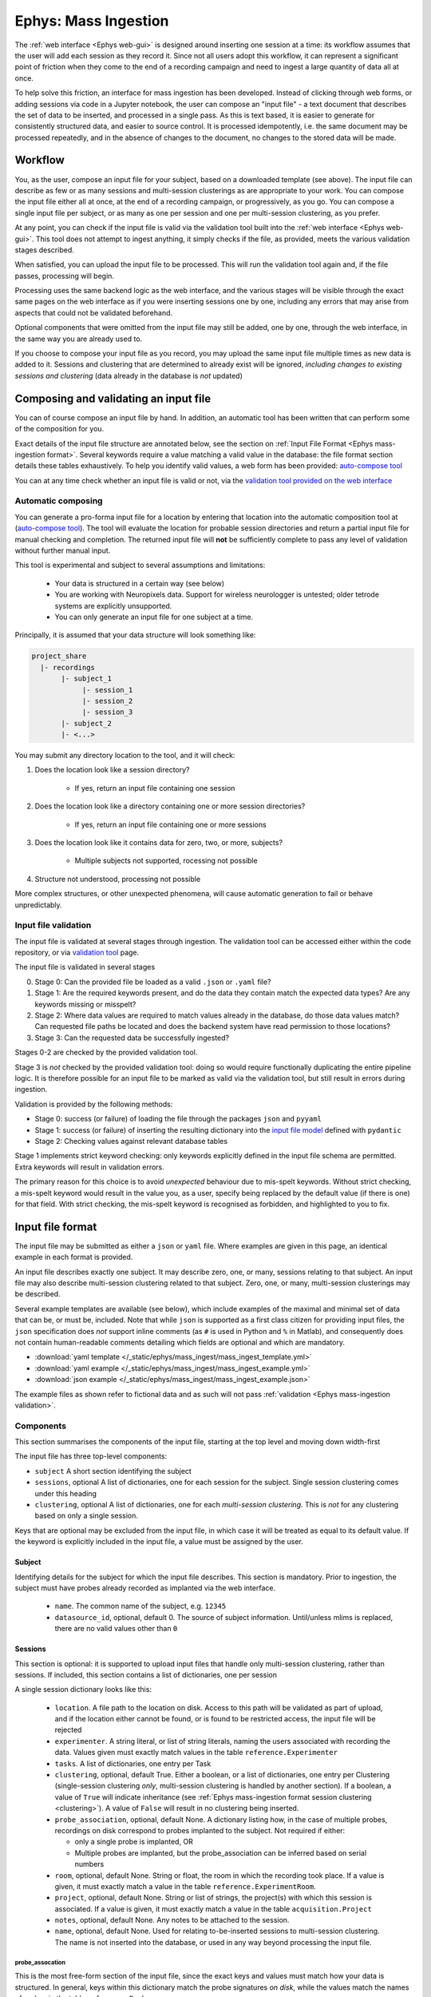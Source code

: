 .. _Ephys mass-ingestion:

=====================================================
Ephys: Mass Ingestion
=====================================================

The  :ref:`web interface <Ephys web-gui>` is designed around inserting one session at a time: its workflow assumes that
the user will add each session as they record it. Since not all users adopt this workflow, it can represent a significant
point of friction when they come to the end of a recording campaign and need to ingest a large quantity of data all at
once.

To help solve this friction, an interface for mass ingestion has been developed. Instead of clicking through web forms,
or adding sessions via code in a Jupyter notebook, the user can compose an "input file" - a text document that
describes the set of data to be inserted, and processed in a single pass. As this is text based, it is easier to generate
for consistently structured data, and easier to source control. It is processed idempotently, i.e. the same document may
be processed repeatedly, and in the absence of changes to the document, no changes to the stored data will be made.


.. _Ephys mass-ingestion workflow:

----------
Workflow
----------

You, as the user, compose an input file for your subject, based on a downloaded template (see above). The input file can
describe as few or as many sessions and multi-session clusterings as are appropriate to your work. You can compose the
input file either all at once, at the end of a recording campaign, or progressively, as you go. You can compose a single
input file per subject, or as many as one per session and one per multi-session clustering, as you prefer.

At any point, you can check if the input file is valid via the validation tool built into the :ref:`web interface <Ephys web-gui>`.
This tool does not attempt to ingest anything, it simply checks if the file, as provided, meets the various validation
stages described.

When satisfied, you can upload the input file to be processed. This will run the validation tool again and, if the file
passes, processing will begin.

Processing uses the same backend logic as the web interface, and the various stages will be visible through the exact
same pages on the web interface as if you were inserting sessions one by one, including any errors that may arise from
aspects that could not be validated beforehand.

Optional components that were omitted from the input file may still be added, one by one, through the web interface, in
the same way you are already used to.

If you choose to compose your input file as you record, you may upload the same input file multiple times as new data is
added to it. Sessions and clustering that are determined to already exist will be ignored, `including changes to existing
sessions and clustering` (data already in the database is *not* updated)


---------------------------------------
Composing and validating an input file
---------------------------------------

You can of course compose an input file by hand. In addition, an automatic tool has been written that can perform some
of the composition for you.

Exact details of the input file structure are annotated below, see the section on :ref:`Input File Format <Ephys mass-ingestion format>`.
Several keywords require a value matching a valid value in the database: the file format section details these tables
exhaustively. To help you identify valid values, a web form has been provided: `auto-compose tool <https://datajoint.kavli.org.ntnu.no/ephys/mass_ingest/compose>`_

You can at any time check whether an input file is valid or not, via the `validation tool provided on the web interface <https://datajoint.kavli.org.ntnu.no/ephys/mass_ingest/validator>`_

Automatic composing
^^^^^^^^^^^^^^^^^^^

You can generate a pro-forma input file for a location by entering that location into the automatic composition tool at
(`auto-compose tool <https://datajoint.kavli.org.ntnu.no/ephys/mass_ingest/compose>`_). The tool will evaluate the location
for probable session directories and return a partial input file for manual checking and completion. The returned input
file will **not** be sufficiently complete to pass any level of validation without further manual input.

This tool is experimental and subject to several assumptions and limitations:

  * Your data is structured in a certain way (see below)
  * You are working with Neuropixels data. Support for wireless neurologger is untested; older tetrode systems are explicitly unsupported.
  * You can only generate an input file for one subject at a time.

Principally, it is assumed that your data structure will look something like:

.. code-block:: bash

    project_share
      |- recordings
           |- subject_1
                |- session_1
                |- session_2
                |- session_3
           |- subject_2
           |- <...>

You may submit any directory location to the tool, and it will check:

1) Does the location look like a session directory?

    * If yes, return an input file containing one session

2) Does the location look like a directory containing one or more session directories?

    * If yes, return an input file containing one or more sessions

3) Does the location look like it contains data for zero, two, or more, subjects?

    * Multiple subjects not supported, rocessing not possible

4) Structure not understood, processing not possible

More complex structures, or other unexpected phenomena, will cause automatic generation to fail or behave unpredictably.


.. _Ephys mass-ingestion validation:

Input file validation
^^^^^^^^^^^^^^^^^^^^^

The input file is validated at several stages through ingestion. The validation tool can be accessed either within the
code repository, or via `validation tool <https://datajoint.kavli.org.ntnu.no/ephys/mass_ingest/validator>`_ page.

The input file is validated in several stages

0) Stage 0: Can the provided file be loaded as a valid ``.json`` or ``.yaml`` file?
1) Stage 1: Are the required keywords present, and do the data they contain match the expected data types? Are any
   keywords missing or misspelt?
2) Stage 2: Where data values are required to match values already in the database, do those data values match? Can
   requested file paths be located and does the backend system have read permission to those locations?
3) Stage 3: Can the requested data be successfully ingested?

Stages 0-2 are checked by the provided validation tool.

Stage 3 is *not* checked by the provided validation tool: doing so would require functionally duplicating the entire
pipeline logic. It is therefore possible for an input file to be marked as valid via the validation tool, but still result
in errors during ingestion.

Validation is provided by the following methods:

* Stage 0: success (or failure) of loading the file through the packages ``json`` and ``pyyaml``
* Stage 1: success (or failure) of inserting the resulting dictionary into the `input file model <https://github.com/kavli-ntnu/dj-elphys/blob/master/ephys/utilities/mass_ingest/config_model.py>`_ defined with
  ``pydantic``
* Stage 2: Checking values against relevant database tables


Stage 1 implements strict keyword checking: only keywords explicitly defined in the input file schema are
permitted. Extra keywords will result in validation errors.

The primary reason for this choice is to avoid *unexpected* behaviour due to mis-spelt keywords. Without strict checking,
a mis-spelt keyword would result in the value you, as a user, specify being replaced by the default value (if there is one)
for that field. With strict checking, the mis-spelt keyword is recognised as forbidden, and highlighted to you to fix.




.. _Ephys mass-ingestion format:

------------------
Input file format
------------------

The input file may be submitted as either a ``json`` or ``yaml`` file. Where examples are given in this page, an identical
example in each format is provided.

An input file describes exactly one subject. It may describe zero, one, or many, sessions relating to that subject.
An input file may also describe multi-session clustering related to that subject. Zero, one, or many,
multi-session clusterings may be described.

Several example templates are available (see below), which include examples of the maximal and minimal set of data that
can be, or must be, included. Note that while ``json`` is supported as a first class citizen for providing input files,
the ``json`` specification does *not* support inline comments (as ``#`` is used in Python and ``%`` in Matlab), and
consequently does not contain human-readable comments detailing which fields are optional and which are mandatory.

* :download:`yaml template </_static/ephys/mass_ingest/mass_ingest_template.yml>`
* :download:`yaml example </_static/ephys/mass_ingest/mass_ingest_example.yml>`
* :download:`json example </_static/ephys/mass_ingest/mass_ingest_example.json>`

The example files as shown refer to fictional data and as such will not pass :ref:`validation <Ephys mass-ingestion validation>`.



Components
^^^^^^^^^^^^

This section summarises the components of the input file, starting at the top level and moving down width-first

The input file has three top-level components:

* ``subject``
  A short section identifying the subject

* ``sessions``, optional
  A list of dictionaries, one for each session for the subject.
  Single session clustering comes under this heading

* ``clustering``, optional
  A list of dictionaries, one for each *multi-session clustering*. This is *not* for any clustering based on only a
  single session.

Keys that are optional may be excluded from the input file, in which case it will be treated as equal to its default
value. If the keyword is explicitly included in the input file, a value must be assigned by the user.

.. tabs::

    .. code-tab:: yaml

        subject:
        sessions:
        clustering:

    .. code-tab:: json

        {
            "subject": {},
            "sessions": [],
            "clustering": []
        }

Subject
********

Identifying details for the subject for which the input file describes. This section is mandatory. Prior to ingestion,
the subject must have probes already recorded as implanted via the web interface.

    * ``name``. The common name of the subject, e.g. ``12345``
    * ``datasource_id``, optional, default 0. The source of subject information. Until/unless mlims is replaced, there are no valid values other than ``0``

.. tabs::

    .. code-tab:: yaml

        subject:
          name: 12345
          datasource_id: 0              # Optional, defaults to 0

    .. code-tab:: json

        {
            "subject": {
                "name": 12345,
                "datasource_id": 0
            }
        }


Sessions
*********

This section is optional: it is supported to upload input files that handle only multi-session clustering, rather than
sessions. If included, this section contains a list of dictionaries, one per session

A single session dictionary looks like this:

    * ``location``.
      A file path to the location on disk. Access to this path will be validated as part of upload, and if the location
      either cannot be found, or is found to be restricted access, the input file will be rejected
    * ``experimenter``.
      A string literal, or list of string literals, naming the users associated with recording the data. Values given must
      exactly match values in the table ``reference.Experimenter``
    * ``tasks``.
      A list of dictionaries, one entry per Task
    * ``clustering``, optional, default True.
      Either a boolean, or a list of dictionaries, one entry per Clustering (single-session clustering *only*, multi-session
      clustering is handled by another section). If a boolean, a value of ``True`` will indicate inheritance (see :ref:`Ephys mass-ingestion format session clustering <clustering>`).
      A value of ``False`` will result in no clustering being inserted.
    * ``probe_association``, optional, default None.
      A dictionary listing how, in the case of multiple probes, recordings on disk correspond to probes implanted to the
      subject. Not required if either:

      * only a single probe is implanted, OR
      * Multiple probes are implanted, but the probe_association can be inferred based on serial numbers
    * ``room``, optional, default None.
      String or float, the room in which the recording took place. If a value is given, it must exactly match a value in the
      table ``reference.ExperimentRoom``.
    * ``project``, optional, default None.
      String or list of strings, the project(s) with which this session is associated. If a value is given, it must exactly
      match a value in the table ``acquisition.Project``

    * ``notes``, optional, default None.
      Any notes to be attached to the session.
    * ``name``, optional, default None.
      Used for relating to-be-inserted sessions to multi-session clustering. The name is not inserted into the database, or
      used in any way beyond processing the input file.

probe_assocation
~~~~~~~~~~~~~~~~~

This is the most free-form section of the input file, since the exact keys and values must match how your data is
structured. In general, keys within this dictionary match the probe signatures *on disk*, while the values match the names
of probes in the table ``reference.Probe``.

For neuropixel probes, where a serial number is stored as part of the recording metadata, probe association is performed
automatically *if probe records in the database include that serial number as part of the probe name*. In such a case,
you can exclude the ``probe_association`` section.

Suppose you have a recording folder with two raw data folders, ``probe_1`` and ``probe_2``. Suppose also that your subject
has two probes implanted, ``npx_1_18408403232`` and ``npx_1_18408405241``, which match to ``probe_1`` and ``probe_2`` in
that order. In that case, your folder structure would look like so:

.. tabs::

    .. code-tab:: yaml

        probe_association:
          probe_1: npx_1_18408403232
          probe_2: npx_1_18408405241

    .. code-tab:: json

        {
            "probe_association": {
                "probe_1": "npx_1_18408403232",
                "probe_2": "npx_1_18408405241"
            }
        }

.. _Ephys mass-ingestion format session tasks:

tasks
~~~~~~

A list of dictionaries, one dictionary per described task. If an appropriate source of task information is already
available, e.g. the ``sessions.txt`` file produced by the acquisition software, a limited set of values may be inherited
from that file rather than manually (re-)entered by the user.

Values that may be inherited are:

    * ``task_start``
    * ``task_stop``
    * ``notes``

Inheritance is signalled by replacing the expected data type (numeric or string) with a boolean value of ``True``. A
value of ``False`` is not valid. Since the ``sessions.txt`` file does not contain all of the information required, manual
data entry of other fields is still required, even when some values are inherited.

When inheritance is used, tasks in the input file are matched to tasks in the source file by order. Take care not to
ignore any tasks, even if they are trivial, or you may find that you unintentionally corrupt your data records.

Vales for the keywords ``task_type`` and ``arena_apparatus`` are validated against the contents of ``behavior.TaskType``
and ``reference.ArenaApparatus`` respectively. If the arena you are using is not yet available in that table, you can add
it via the web interface.

For *each* task, there may optionally be supplied a list of objects, cue cards, and curtains. Each included object or
card may additionally have an optional note attached. If included, these categories are validated against:

    * ``tasks[i].light_level`` : ``behavior.TaskLightLevel``
    * ``tasks[i].objects[j].object_name`` : ``reference.ArenaObject``
    * ``tasks[i].cue_cards[j].card_name`` : ``reference.CueCard``



The below example shows three tasks. The first task includes the maximal set of allowable keywords. The second set shows
the minimal set of allowable keywords. The third task has a minial set of keywords, and demonstrates inheritance.

.. tabs::

    .. code-tab:: yaml

        tasks:
            # Maximal set of keywords
          - task_type: OpenField
            arena_apparatus: 150_square
            task_start: 27
            task_stop: 1533.5
            notes: "the subject explored an open arena with no stimulation"         # optional
            light_level: dim                                                        # optional
            objects:                                                                # optional
             - object_name: object_1
                coord_x: 27
                coord_y: 34
                note: "tower made of smooth plastic"                                # optional, even if objects included
            cue_cards:                                                              # optional
              - card_name: card_1
                coord_x: 13
                coord_y: -5
                note: "left a bit off centre"                                       # optional
            curtains:                                                               # optional
              - start_point: "bottom-left"
                direction: "clockwise"
                coverage: 25

            # minimal set of keywords
          - task_type: SleepTask
            arena_apparatus: 150_square
            task_start: 1587
            task_stop: 2110

            # Minimal et of keywords with inheritance
          - task_type: OpenField
            arena_apparatus: 150_square
            task_start: yes                         # Inherit the timestamps of the 3rd task from sessions.txt
            task_stop: yes
            notes: yes


    .. code-tab:: json

        {
            "tasks": [
                {
                    "task_type": "OpenField",
                    "arena_apparatus": "150_square",
                    "task_start": 27,
                    "task_stop": 1533.5
                    "notes": "the subject explored an open arena with no stimulation",
                     "objects": [
                        {
                            "object_name": "object_1",
                            "coord_x": 27,
                            "coord_y": 34,
                            "note": "tower made of smooth plastic"
                        }
                    ],
                    "cue_cards": [
                        {
                        "card_name": "card_1",
                        "coord_x": 13,
                        "coord_y": -5,
                        "note": "left a bit off centre"
                        }
                    ],
                    "curtains": [
                        {
                            "start_point": "bottom-left",
                            "direction": "clockwise",
                            "coverage": 25
                        }
                    ]
                },
                {
                    "task_type": "SleepTask",
                    "arena_apparatus": "150_square",
                    "task_start": 1587,
                    "task_stop": 2110
                },
                {
                    "task_type": "OpenField",
                    "arena_apparatus": "150_square",
                    "task_start": true,
                    "task_stop": true,
                    "notes": true
                }
            ]
        }


.. _Ephys mass-ingestion format session clustering:

clustering (single-session only)
~~~~~~~~~~~~~~~~~~~~~~~~~~~~~~~~~~~

This clustering section iss given as *part of a Session*. It is intended for use only in cases when clustering (e.g.
Kilosort) is run over that single session, and not jointly with other sessions. When joint clustering is used, see the
:ref:`Ephys mass-ingestion format mscluster <multi-session clustering section>`.

``clustering`` takes the form of either a single boolean value, or a list of dictionaries. A list of mixed booleans and
dictionaries is not permitted. The example below shows two distinct sessions, one with a list of clusterings, and one with
a boolean (inherited) clustering

Where an entire clustering is inherited, the session location is searched to find clustering files. The curator is assumed
to be the uploading user.

A boolean value of ``False`` *is* permitted, and will result in associating zero clustering information with the session.
In this case, the user should fill in the appropriate clustering data after the fact, via the web interface.

In the example below:

In the first session, two clusterings are specified. The first is written out entirely. The second is mostly written out,
but excludes the optional ``notes`` field, and inherits the time of the clustering from the file modification time. In
the second session, clustering is searched within the session location.

.. tabs::

    .. code-tab:: yaml

      sessions:
        - location: /path/to/example/2
          ...
          clustering:
            - curator: my_user_name
              curation_time: 2023-04-05 12:13:14
              location: /path/to/example/2/clustering/1
              notes: some notes about this one
            - curator: my_user_name
              curation_time: yes
              location: /path/to/example/2/clustering/2

        - location: /path/to/example/3
          ...
          clustering: yes

    .. code-tab:: json

        {
            "sessions": [
                {
                    "location": "/path/to/example/2",
                    "clustering": [
                        {
                            "curator": "my_user_name",
                            "curation_time": "2023-04-05 12:13:14",
                            "location": "/path/to/example/2/clustering/1",
                            "notes": "some notes about this one"
                        },
                        {
                            "curator": "my_user_name",
                            "curation_time": "true",
                            "location": "/path/to/example/2/clustering/2"
                        }
                    ]
                },
                {
                    "location": "/path/to/example/3",
                    "clustering": "true"
                }
            ]
        }




.. _Ephys mass-ingestion format mscluster:

Clustering (Multi-session clustering only)
********************************************

This section is optional: it is supported to upload input files that handle only sessions, not multi-session clustering.
If it is included, this section contains a list of dictionaries, one dictionary per clustering.

Multi-session clustering does not directly descend from a single session, but depends on two or more sessions, which may
already exist within the database, or may be inserted by the action of processing this input file. Validation of the
latter case is self-referential and therefore suffers some limitations (see :ref:`Ephys mass-ingestion validation <Validation>`).
A multi-session clustering *cannot* depend be created without *all* of its associated sessions existing first. Therefore,
it is not possible to insert a multi-session clustering now, and fill in its sessions later.


    * ``curator``.  A string literal identifying who performed the work. Must match an entry in ``reference.Experimenter``

    * ``location``.  The path to the location where the resulting data is stored. For multi-probe clusterings via Kilosort, it may be an
      "outer" directory that contains the output locations for each of the probes.

    * ``curation_time``, optional, default True.  Either a date time, indicating when the work took place, or a boolean. In the case of a boolean, the time will be
      inferred based on the modification time of the underlying files.

    * ``group_name``.  A string literal giving a custom name for the ClusterSessioNGroup that ties the clustering back to its component sessions
      Group names must be globally unique - both within the input file, and within the Ephys database.
      One exception is permitted to support idempotency: an input file which contains a `group_name` which already exists
      *for the same subject* will be *assumed to be a duplicate of a previously inserted clustering*. In this case, it will
      be accepted, but will not be processed (dupliate input files are permitted to improve user experience).

    * ``sessions``.  List of datetimes or strings, identifying which sessions were used as the basis for the clustering.
      For sessions that already exist within the database, these values must match the column ``session_time`` from the table
      ``acquisition.Session``, *for the named subject*.
      For sessions that *do not yet exist in the database*, but *will*, as a result of this input file, you can attach them
      by means of the ``name`` parameter under ``sessions``. Forward references are not recursively validated, and consequently
      this is a weak point that may result in ingestion errors.

    * ``notes``, optional, default None. Any free form text notes you wish to attach.

The example below includes two sets of multisession clusterings. The first refers to sessions that are not yet in the
database, but will be inserted as a result of processing this input file. Consequently, they are referred to by name -
the optional ``name`` attribute assigned within the ``session`` entry. The second example refers to sessions already
in the pipeline, and they are therefore referred to by the session timestamp recorded in the database.

.. tabs::

    .. code-tab:: yaml

        subject:
        sessions:
        clustering:
          - curator: user_3
            curation_time: 2023-04-07 19:00:05
            location: N:/my_project/clustering/my_subject/msc_0001
            group_name: 12345_msc_0001
            sessions:
              - 12345_1
              - 12345_2
            notes: "first clustering for this subject, looks like some interesting results"

          - curator: user_2
            curation_time: 2023-04-07 12:41:30
            location: N:/my_project/clustering/my_subject/msc_0002
            group_name: 12345_msc_0002
            sessions:
              - 2023-05-01 10:00:00
              - 2023-05-02 10:12:50
              - 2023-05-03 09:53:47
              - 2023-05-04 09:58:25
            notes: "Another clustering for this subject"

    .. code-tab:: json

        {
            "subject": {},
            "sessions": [],
            "clustering": [
                {
                    "curator": "user_3",
                    "curation_time": "2023-04-07 19:00:05",
                    "location": "N:/my_project/clustering/my_subject/msc_0001",
                    "group_name": "12345_msc_0001",
                    "sessions": [
                        "12345_1",
                        "12345_2"
                    ],
                    "notes": "first clustering for this subject, looks like some interesting results"
                },
                {
                    "curator": "user_2",
                    "curation_time": "2023-04-07 12:41:30",
                    "location": "N:/my_project/clustering/my_subject/msc_0002",
                    "group_name": "12345_msc_0001",
                    "sessions": [
                        "2023-05-01 10:00:00",
                        "2023-05-02 10:12:50",
                        "2023-05-03 09:53:47",
                        "2023-05-04 09:58:25"
                    ],
                    "notes": "first clustering for this subject, looks like some interesting results"
                }
            ]
        }



Full example
**************

A full example is shown below. The example includes two sessions, and two multi-session clusterings. In each category,
one entry shows the maximal, and the other the minimal, set of parameters that are allowed.

.. tabs::

    .. code-tab:: yaml

        subject:
          name: 12345
          datasource_id: 0
        sessions:
          - location: N:/my_project/recordings/my_subject/date_1
            name: "12345_1"                                             # Optional, note yaml's issues ducktyping numerics with an underscore
            experimenter:
              - user_1
              - user_2
            room: 2.345
            project: my_project
            probe_association:
              probe_1: npx_1_18408403232
              probe_2: npx_1_18408405241
            tasks:
              - task_type: OpenField
                arena_apparatus: 150_square
                task_start: 27
                task_stop: 1533.5
                notes: "the subject explored an open arena with no stimulation"         # optional
                light_level: dim                                                        # optional
                objects:                                                                # optional
                 - object_name: object_1
                    coord_x: 27
                    coord_y: 34
                    note: "tower made of smooth plastic"                                # optional, even if objects included
                cue_cards:                                                              # optional
                  - card_name: card_1
                    coord_x: 13
                    coord_y: -5
                    note: "left a bit off centre"                                       # optional
                curtains:                                                               # optional
                  - start_point: "bottom-left"
                    direction: "clockwise"
                    coverage: 25
              - task_type: SleepTask
                task_start: 1587
                task_stop: 2110
            clustering:
              - curator: user_1
                curation_time: 2023-04-05 12:13:14
                location: N:/my_project/recordings/my_subject/date_1/clustering_1
                notes: some notes about this one
              - curator: user_3
                curation_time: yes
                location: N:/my_project/recordings/my_subject/date_1/clustering_2

          - location: N:/my_project/recordings/my_subject/date_2
            name: "12345_2"
            experimenter: user_1
            tasks:
              - task_type: OpenField
                task_start: yes
                task_stop: yes
                notes: yes
            clustering: yes

        clustering:
          - curator: user_3
            curation_time: 2023-04-07 19:00:05
            location: N:/my_project/clustering/my_subject/msc_0001
            group_name: 12345_msc_0001
            sessions:
              - 12345_1
              - 12345_2
            notes: "first clustering for this subject, looks like some interesting results"

    .. code-tab:: json

        {
            "subject": {
                "name": 12345,
                "datasource_id": 0
            },
            "sessions": [
                {
                    "location": "N:/my_project/recordings/my_subject/date_1",
                    "name": "12345_1"
                    "experimenter": [
                        "user_1",
                        "user_2"
                    ],
                    "room": 2.345,
                    "project": "my_project",
                    "probe_association": {
                        "probe_1": "npx_1_18408403232",
                        "probe_2": "npx_1_18408405241"
                    },
                    "tasks": [
                        {
                            "task_type": "OpenField",
                            "arena_apparatus": "150_square",
                            "task_start": 27,
                            "task_stop": 1533.5
                            "notes": "the subject explored an open arena with no stimulation",
                             "objects": [
                                {
                                    "object_name": "object_1",
                                    "coord_x": 27,
                                    "coord_y": 34,
                                    "note": "tower made of smooth plastic"
                                }
                            ],
                            "cue_cards": [
                                {
                                "card_name": "card_1",
                                "coord_x": 13,
                                "coord_y": -5,
                                "note": "left a bit off centre"
                                }
                            ],
                            "curtains": [
                                {
                                    "start_point": "bottom-left",
                                    "direction": "clockwise",
                                    "coverage": 25
                                }
                            ]
                        },
                        {
                            "task_type": "SleepTask",
                            "task_start": 1587,
                            "task_stop": 2110
                        },
                        {
                            "task_type": "OpenField",
                            "task_start": true,
                            "task_stop": true,
                            "notes": true
                        }
                    ],
                    "clustering": [
                        {
                            "curator": "my_user_name",
                            "curation_time": "2023-04-05 12:13:14",
                            "location": "/path/to/example/2/clustering/1",
                            "notes": "some notes about this one"
                        },
                        {
                            "curator": "my_user_name",
                            "curation_time": "true",
                            "location": "/path/to/example/2/clustering/2"
                        }
                    ]
                },
                {
                    "location": "N:/my_project/recordings/my_subject/date_2",
                    "name": "12345_2",
                    "experimenter": "user_1",
                    "tasks": [
                        {
                            "task_type": "OpenField",
                            "task_start": true,
                            "task_stop": true,
                            "notes": true
                    ],
                    "clustering": true
                }
            ],
            "clustering": [
                {
                    "curator": "user_3",
                    "curation_time": "2023-04-07 19:00:05",
                    "location": "N:/my_project/clustering/my_subject/date_1_date_2",
                    "group_name": "12345_msc_0001",
                    "sessions": [
                        "12345_1",
                        "12345_2"
                    ],
                    "notes": "first clustering for this subject, looks like some interesting results"
                }
            ]
        }



.. _Ephys mass-ingestion updating:


----------------------------------------
Insertion, updating, and deduplication
----------------------------------------

The reference workflow around which mass ingestion was designed assumes that the user will compose a single input file
per subject, and upload progressively longer versions of that same file repeatedly over the course of a recording
campaign.

To support this design, each stage of an input file is checked for redundancy or duplication: i.e. does it refer to
sessions or clustering that have already been processed?

As of release, the workflow performs deduplication as follows:

* For every ``session`` entry, check for duplication of the combination (``username``, ``location``). Any ``session``
  entry for which these values have already been observed in the past: treat it as a duplicate and process no further
* For every (multi-session) ``clustering`` entry, check for duplication of the ``group_name`` attribute *for the
  requested subject*. If the ``group_name`` already exists for the subject, treat it as a duplicate and process no further

Where duplicates are discovered they are **excluded from further processing**. Therefore, you cannot (directly) use a
change in an input file as a tool to correct past errors/inconsistencies. The database does not, automatically, update
itself.


In the event that you need to fix one or more mistakes, you have several options to fix the mistake:

* It may be possible to replace the offending error through the web interface. For example, if you enter ``probe_association``
  information incorrectly, you can use the standard form for inserting that information correctly
* If you missed ``clustering`` or ``task`` information from a session, likewise, you can use the web interface.
* For more serious, or widespread, issues, it may be easier to delete the sessions with incorrect information, thus
  preventing deduplication from blocking their integration in a re-inserted input file.

In the event that delete-and replace is necessary, the following tables are relevant:

* ``acquisition.Session`` and downstream : all stored data relating to the session
* ``ingestion.SessionInsertRequest`` and downstream: all stored data relating to the ingestion of the session




.. _Ephys mass-ingestion faq:


-----------------------------
Frequently Asked Questions
-----------------------------

If an input file passes validation, does that guarantee everything will work?

* No. Input file validation checks for _many_ possible errors. But there are several conditions it can't check for:

    * Valid, but wrong, data. For example, the validator can check that the subject ID points to a known subject, but it
      cannot verify that that is the subject you *intended* to reference.

    * Data that requires executing some or all of the main pipeline logic to verify. For example, it will check that a
      requested location *exists*, but not check that it is a valid Session directory.

* Due to the processing time of the pipeline, it is *possible* for a file to pass validation, but to later be invalid due
  to the state of the pipeline changing before it finishes processing. This is an unusual event, but it is possible to
  occur.

* When inheritance is used (for example, ``task_start: yes``), it assumes that a valid value will (eventually) be available
  to inherit. If that inheritance is delayed, or fails due to some error, it may wait indefinitely.


If I make a mistake in an input file, can I upload a second, corrected copy to fix that mistake?

* It depends on the nature of the mistake, but mostly, no.

* In general, mass ingestion implements "deduplication", i.e. if it recognises a session or multi-session clustering as
  already existing, it ignores it (and any changes inside). To fix an error, you need to delete the records of the old
  entry in order for it to be recognised as a new session (with your corrections in place).

* Duplication is recognised as follows:

    * For Sessions, the location of files and your username.

    * For multi-session clustering, the ``group_name``. A ``group_name`` must be globally unique. If you re-use a
      ``group_name`` for a single animal, it is assumed to be a duplicate. If you re-use a ``group_name`` that is already
      in use for another animal, the file will fail validation.



Why support both YAML and JSON? Why not pick one?

* The two languages have different strengths. ``yaml`` is easier to compose, in general, but has a set of odd or unexpected
  behaviours to watch out for. ``json`` is much more pedantic to write, but offer no ambiguity once the file is accepted
  as valid.

* ``.yaml`` is a format that implements Python-style duck typing. In certain cases, this can result in unexpected
  behaviour where common human language usage clashes with the specifications used in the language's implementation.
  Some common pitfalls are noted below:

  * Hexadecimal values, such as the hashes used as animal_ids, must be surrounded by quotation marks (``""``) to mark
    them as strings, rather than integers.

    * Example: ``f4fab316a8743038`` will be interpreted as an integer (17,652,618,599,328,919,608 in base 10), while
      ``"f4fab316a8743038"`` ill be interpreted as a string literal.

  * Underscores within otherwise numeric values will be assumed to be markers for human readability, and the result will
    be a numeric value, absent the underscores, *not* a string literal including the underscores. This remains true `even
    if the value is subsequently cast to a string`.

    * Example: ``102_1`` will be interpreted as the integer ``1021``, while ``"102_1"`` will be interpreted as a string
      ``"102_1"``.

  * The following values, if not wrapped in string quotes, are assumed to be booleans: (``yes, no, true, false, up, down``),
    regardless of capitalisation. This issue is particularly relevant in a country where the two-letter country code ``no`` is
    treated as ``False``. When wrapped in string quotes, they are treated as string literals.

* ``.json`` does not implement duck typing, and essentially only handles string and numeric types. It is much, much more
  verbose than yaml, and generally harder to compose correctly (since, as object notation for javascript, it was never
  intended to be composed by humans). However, compared to ``yaml``, it has significantly fewer opportunities for ambiguity.
